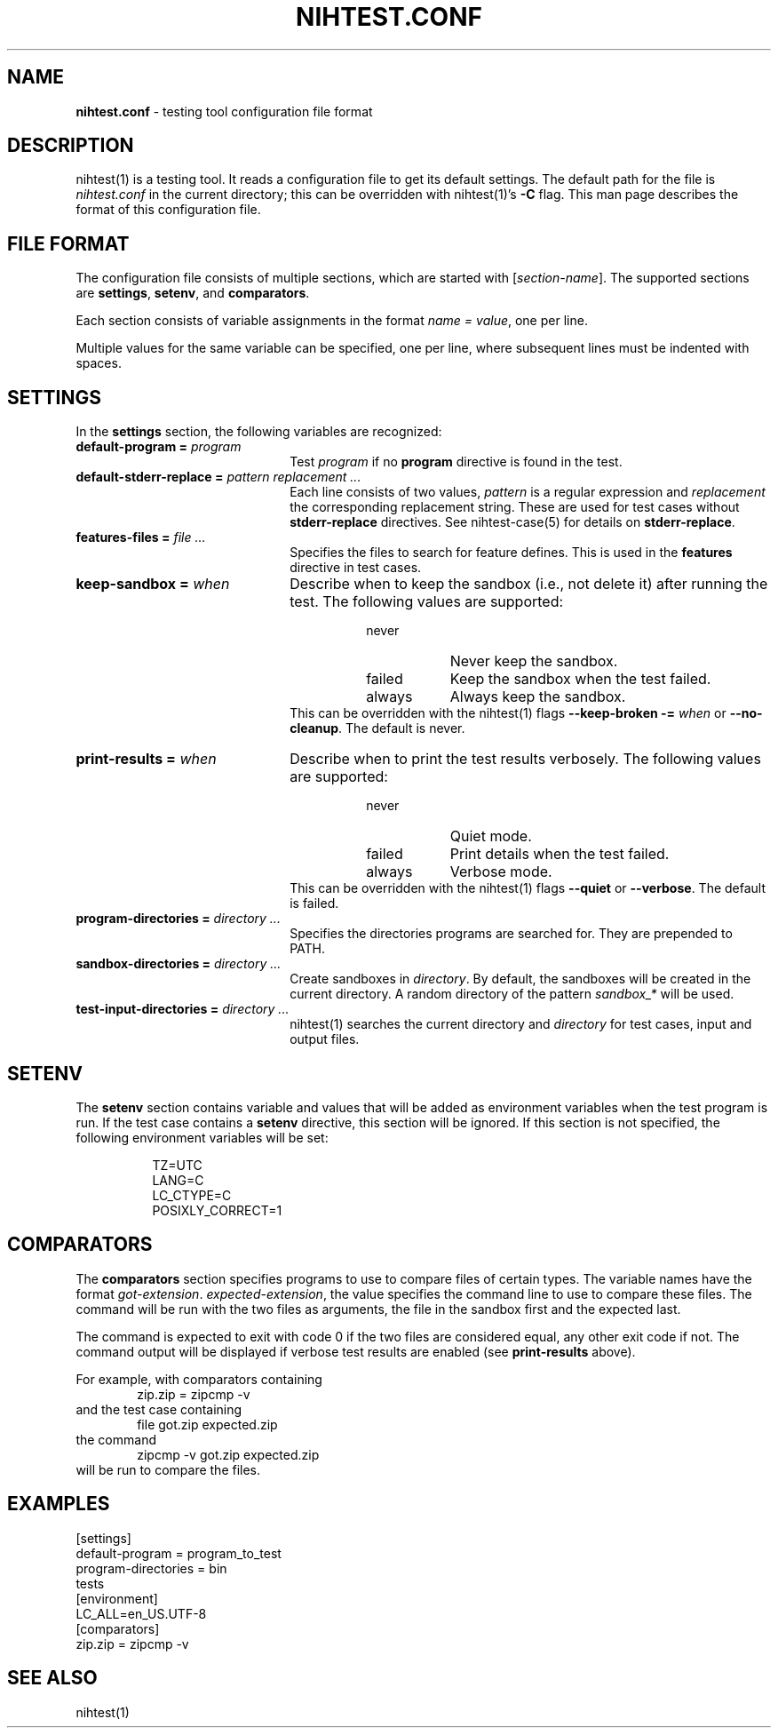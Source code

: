 .\" Automatically generated from an mdoc input file.  Do not edit.
.\" nihtest.conf.mdoc -- nihtest config file format
.\" Copyright (C) 2020-2023 Dieter Baron and Thomas Klausner
.\"
.\" This file is part of nihtest, a testing framework.
.\" The authors can be contacted at <nihtest@nih.at>
.\"
.\" Redistribution and use in source and binary forms, with or without
.\" modification, are permitted provided that the following conditions
.\" are met:
.\" 1. Redistributions of source code must retain the above copyright
.\"    notice, this list of conditions and the following disclaimer.
.\" 2. Redistributions in binary form must reproduce the above copyright
.\"    notice, this list of conditions and the following disclaimer in
.\"    the documentation and/or other materials provided with the
.\"    distribution.
.\" 3. The names of the authors may not be used to endorse or promote
.\"    products derived from this software without specific prior
.\"    written permission.
.\"
.\" THIS SOFTWARE IS PROVIDED BY THE AUTHORS ``AS IS'' AND ANY EXPRESS
.\" OR IMPLIED WARRANTIES, INCLUDING, BUT NOT LIMITED TO, THE IMPLIED
.\" WARRANTIES OF MERCHANTABILITY AND FITNESS FOR A PARTICULAR PURPOSE
.\" ARE DISCLAIMED.  IN NO EVENT SHALL THE AUTHORS BE LIABLE FOR ANY
.\" DIRECT, INDIRECT, INCIDENTAL, SPECIAL, EXEMPLARY, OR CONSEQUENTIAL
.\" DAMAGES (INCLUDING, BUT NOT LIMITED TO, PROCUREMENT OF SUBSTITUTE
.\" GOODS OR SERVICES; LOSS OF USE, DATA, OR PROFITS; OR BUSINESS
.\" INTERRUPTION) HOWEVER CAUSED AND ON ANY THEORY OF LIABILITY, WHETHER
.\" IN CONTRACT, STRICT LIABILITY, OR TORT (INCLUDING NEGLIGENCE OR
.\" OTHERWISE) ARISING IN ANY WAY OUT OF THE USE OF THIS SOFTWARE, EVEN
.\" IF ADVISED OF THE POSSIBILITY OF SUCH DAMAGE.
.\"
.TH "NIHTEST.CONF" "5" "June 15, 2023" "NiH" "File Formats Manual"
.nh
.if n .ad l
.SH "NAME"
\fBnihtest.conf\fR
\- testing tool configuration file format
.SH "DESCRIPTION"
nihtest(1)
is a testing tool.
It reads a configuration file to get its default settings.
The default path for the file is
\fInihtest.conf\fR
in the current directory; this can be overridden with
nihtest(1)'s
\fB\-C\fR
flag.
This man page describes the format of this configuration file.
.SH "FILE FORMAT"
The configuration file consists of multiple sections, which are started with
[\fIsection-name\fR].
The supported sections are
\fBsettings\fR,
\fBsetenv\fR,
and
\fBcomparators\fR.
.PP
Each section consists of variable assignments in the format
\fIname =\fR
\fIvalue\fR,
one per line.
.PP
Multiple values for the same variable can be specified, one per line, where subsequent lines must be indented with spaces.
.SH "SETTINGS"
In the
\fBsettings\fR
section, the following variables are recognized:
.TP 22n
\fBdefault-program =\fR \fIprogram\fR
Test
\fIprogram\fR
if no
\fBprogram\fR
directive is found in the test.
.TP 22n
\fBdefault-stderr-replace =\fR \fIpattern replacement ...\fR
Each line consists of two values,
\fIpattern\fR
is a regular expression and
\fIreplacement\fR
the corresponding replacement string.
These are used for test cases without
\fBstderr-replace\fR
directives.
See
nihtest-case(5)
for details on
\fBstderr-replace\fR.
.TP 22n
\fBfeatures-files =\fR \fIfile ...\fR
Specifies the files to search for feature defines.
This is used in the
\fBfeatures\fR
directive in test cases.
.TP 22n
\fBkeep-sandbox =\fR \fIwhen\fR
Describe when to keep the sandbox (i.e., not delete it) after running the test.
The following values are supported:
.RS 30n
.PD 0
.TP 8n
\fRnever\fR
Never keep the sandbox.
.TP 8n
\fRfailed\fR
Keep the sandbox when the test failed.
.TP 8n
\fRalways\fR
Always keep the sandbox.
.RE
.RS 22n
This can be overridden with the
nihtest(1)
flags
\fB\-\fR\fB\-keep-broken\fR \fB\-=\fR \fIwhen\fR
or
\fB\-\fR\fB\-no-cleanup\fR.
The default is
\fRnever\fR.
.RE
.PD
.TP 22n
\fBprint-results =\fR \fIwhen\fR
Describe when to print the test results verbosely.
The following values are supported:
.RS 30n
.PD 0
.TP 8n
\fRnever\fR
Quiet mode.
.TP 8n
\fRfailed\fR
Print details when the test failed.
.TP 8n
\fRalways\fR
Verbose mode.
.RE
.RS 22n
This can be overridden with the
nihtest(1)
flags
\fB\-\fR\fB\-quiet\fR
or
\fB\-\fR\fB\-verbose\fR.
The default is
\fRfailed\fR.
.RE
.PD
.TP 22n
\fBprogram-directories =\fR \fIdirectory ...\fR
Specifies the directories programs are searched for.
They are prepended to
\fRPATH\fR.
.TP 22n
\fBsandbox-directories =\fR \fIdirectory ...\fR
Create sandboxes in
\fIdirectory\fR.
By default, the sandboxes will be created in the current directory.
A random directory of the pattern
\fIsandbox_*\fR
will be used.
.TP 22n
\fBtest-input-directories =\fR \fIdirectory ...\fR
nihtest(1)
searches the current directory and
\fIdirectory\fR
for test cases, input and output files.
.SH "SETENV"
The
\fBsetenv\fR
section contains variable and values that will be added as environment variables when the test program is run.
If the test case contains a
\fBsetenv\fR
directive, this section will be ignored.
If this section is not specified, the following environment variables will be set:
.nf
.sp
.RS 8n
TZ=UTC
LANG=C
LC_CTYPE=C
POSIXLY_CORRECT=1
.RE
.fi
.SH "COMPARATORS"
The
\fBcomparators\fR
section specifies programs to use to compare files of certain types.
The variable names have the format
\fIgot-extension\fR. \fIexpected-extension\fR,
the value specifies the command line to use to compare these files.
The command will be run with the two files as arguments, the file in the sandbox first and the expected last.
.PP
The command is expected to exit with code 0 if the two files are considered equal, any other exit code if not.
The command output will be displayed if verbose test results are enabled (see
\fBprint-results\fR
above).
.PP
For example, with comparators containing
.RS 6n
zip.zip = zipcmp -v
.RE
and the test case containing
.RS 6n
file got.zip expected.zip
.RE
the command
.RS 6n
zipcmp -v got.zip expected.zip
.RE
will be run to compare the files.
.SH "EXAMPLES"
.nf
.RS 0n
[settings]
default-program = program_to_test
program-directories = bin
    tests
[environment]
LC_ALL=en_US.UTF-8
[comparators]
zip.zip = zipcmp -v
.RE
.fi
.SH "SEE ALSO"
nihtest(1)
